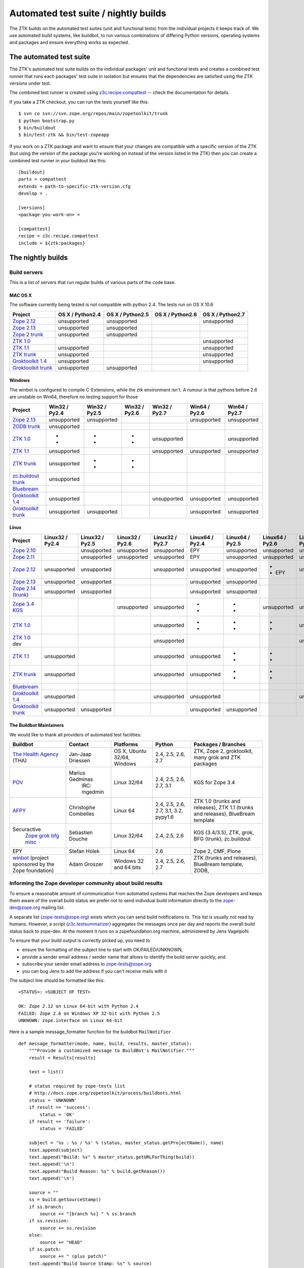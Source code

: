 =====================================
Automated test suite / nightly builds
=====================================

The ZTK builds on the automated test suites (unit and functional tests) from
the individual projects it keeps track of. We use automated build systems,
like buildbot, to run various combinations of differing Python versions,
operating systems and packages and ensure everything works as expected.


The automated test suite
========================

The ZTK's automated test suite builds on the individual packages' unit and
functional tests and creates a combined test runner that runs each packages'
test suite in isolation but ensures that the dependencies are satisfied using
the ZTK versions under test.

The combined test runner is created using `z3c.recipe.compattest
<http://pypi.python.org/pypi/z3c.recipe.compattest>`_ -- check the
documentation for details.

If you take a ZTK checkout, you can run the tests yourself like this::

    $ svn co svn://svn.zope.org/repos/main/zopetoolkit/trunk
    $ python bootstrap.py
    $ bin/buildout
    $ bin/test-ztk && bin/test-zopeapp

If you work on a ZTK package and want to ensure that your changes are
compatible with a specific version of the ZTK (but using the version of the
package you're working on instead of the version listed in the ZTK) then you
can create a combined test runner in your buildout like this::

    [buildout]
    parts = compattest
    extends = path-to-specific-ztk-version.cfg
    develop = .

    [versions]
    <package-you-work-on> =

    [compattest]
    recipe = z3c.recipe.compattest
    include = ${ztk:packages}


The nightly builds
==================

Build servers
-------------

This is a list of servers that run regular builds of various parts of the code
base.

MAC OS X
~~~~~~~~

The software currently being tested is not compatible with python 2.4.
The tests run on OS X 10.6

.. list-table::

    * - **Project**
      - **OS X / Python2.4**
      - **OS X / Python2.5**
      - **OS X / Python2.6**
      - **OS X / Python2.7**

    * - `Zope 2.12 <http://svn.zope.org/Zope/branches/2.12>`__
      - unsupported
      - unsupported
      - .. buildbotresult:: http://dev.thehealthagency.com/builders/zope2.12-py2.6%20slave-osx THA
      - unsupported

    * - `Zope 2.13 <http://svn.zope.org/Zope/branches/2.13>`__
      - unsupported
      - unsupported
      - .. buildbotresult:: http://dev.thehealthagency.com/builders/zope2.13-py2.6%20slave-osx THA
      - .. buildbotresult:: http://dev.thehealthagency.com/builders/zope2.13-py2.7%20slave-osx THA

    * - `Zope 2 trunk <http://svn.zope.org/Zope/trunk>`__
      - unsupported
      - unsupported
      - .. buildbotresult:: http://dev.thehealthagency.com/builders/zope2.14-py2.6%20slave-osx THA
      - .. buildbotresult:: http://dev.thehealthagency.com/builders/zope2.14-py2.7%20slave-osx THA

    * - `ZTK 1.0 <http://svn.zope.org/zopetoolkit/branches/1.0>`__
      - .. buildbotresult:: http://dev.thehealthagency.com/builders/zopetoolkit-1.0-py2.4%20slave-osx THA
      - .. buildbotresult:: http://dev.thehealthagency.com/builders/zopetoolkit-1.0-py2.5%20slave-osx THA
      - .. buildbotresult:: http://dev.thehealthagency.com/builders/zopetoolkit-1.0-py2.6%20slave-osx THA
      - unsupported

    * - `ZTK 1.1 <http://svn.zope.org/zopetoolkit/branches/1.1>`__
      - unsupported
      - .. buildbotresult:: http://dev.thehealthagency.com/builders/zopetoolkit-1.1-py2.5%20slave-osx THA
      - .. buildbotresult:: http://dev.thehealthagency.com/builders/zopetoolkit-1.1-py2.6%20slave-osx THA
      - unsupported

    * - `ZTK trunk <http://svn.zope.org/zopetoolkit/trunk>`__
      - unsupported
      - .. buildbotresult:: http://dev.thehealthagency.com/builders/zopetoolkit-py2.5%20slave-osx THA
      - .. buildbotresult:: http://dev.thehealthagency.com/builders/zopetoolkit-py2.6%20slave-osx THA
      - unsupported

    * - `Groktoolkit 1.4 <http://svn.zope.org/groktoolkit/branches/1.4>`__
      - unsupported
      - .. buildbotresult:: http://dev.thehealthagency.com/builders/groktoolkit-1.4-py2.5%20slave-osx THA
      - .. buildbotresult:: http://dev.thehealthagency.com/builders/groktoolkit-1.4-py2.6%20slave-osx THA
      - unsupported

    * - `Groktoolkit trunk <http://svn.zope.org/groktoolkit/trunk>`__
      - unsupported
      - unsupported
      - .. buildbotresult:: http://dev.thehealthagency.com/builders/groktoolkit-py2.6%20slave-osx THA
      - .. buildbotresult:: http://dev.thehealthagency.com/builders/groktoolkit-py2.7%20slave-osx THA

Windows
~~~~~~~

The winbot is configured to compile C-Extensions, while the ztk
environment isn't.
A rumour is that pythons before 2.6 are unstable on Win64, therefore
no testing support for those

.. list-table::

    * - **Project**
      - **Win32 / Py2.4**
      - **Win32 / Py2.5**
      - **Win32 / Py2.6**
      - **Win32 / Py2.7**
      - **Win64 / Py2.6**
      - **Win64 / Py2.7**

    * - `Zope 2.13 <http://svn.zope.org/Zope/branches/2.13>`__
      - unsupported
      - unsupported
      - .. buildbotresult:: http://dev.thehealthagency.com/builders/zope2.13_win-py2.6%20slave-win THA
      - .. buildbotresult:: http://dev.thehealthagency.com/builders/zope2.13_win-py2.7%20slave-win THA
      - unsupported
      - unsupported

    * - `ZODB trunk <http://svn.zope.org/ZODB/trunk>`__
      - unsupported
      - .. buildbotresult:: http://winbot.zope.org/builders/ZODB_dev%20py_254_win32 winbot
      - .. buildbotresult:: http://winbot.zope.org/builders/ZODB_dev%20py_265_win32 winbot
      - .. buildbotresult:: http://winbot.zope.org/builders/ZODB_dev%20py_270_win32 winbot
      - .. buildbotresult:: http://winbot.zope.org/builders/ZODB_dev%20py_265_win64 winbot
      - .. buildbotresult:: http://winbot.zope.org/builders/ZODB_dev%20py_270_win64 winbot

    * - `ZTK 1.0 <http://svn.zope.org/zopetoolkit/branches/1.0>`__
      - * .. buildbotresult:: http://winbot.zope.org/builders/ztk_10%20py_244_win32 winbot
        * .. buildbotresult:: http://dev.thehealthagency.com/builders/zopetoolkit-1.0_win-py2.4%20slave-win THA
      - * .. buildbotresult:: http://winbot.zope.org/builders/ztk_10%20py_254_win32 winbot
        * .. buildbotresult:: http://dev.thehealthagency.com/builders/zopetoolkit-1.0_win-py2.5%20slave-win THA
      - * .. buildbotresult:: http://winbot.zope.org/builders/ztk_10%20py_265_win32 winbot
        * .. buildbotresult:: http://dev.thehealthagency.com/builders/zopetoolkit-1.0_win-py2.6%20slave-win THA
      - unsupported
      - .. buildbotresult:: http://winbot.zope.org/builders/ztk_10%20py_265_win64 winbot
      - unsupported

    * - `ZTK 1.1 <http://svn.zope.org/zopetoolkit/branches/1.1>`__
      - unsupported
      - .. buildbotresult:: http://dev.thehealthagency.com/builders/zopetoolkit-1.1_win-py2.5%20slave-win THA
      - .. buildbotresult:: http://dev.thehealthagency.com/builders/zopetoolkit-1.1_win-py2.6%20slave-win THA
      - unsupported
      - unsupported
      - unsupported

    * - `ZTK trunk <http://svn.zope.org/zopetoolkit/trunk>`__
      - unsupported
      - * .. buildbotresult:: http://winbot.zope.org/builders/ztk_dev%20py_254_win32 winbot
        * .. buildbotresult:: http://dev.thehealthagency.com/builders/zopetoolkit_win-py2.5%20slave-win THA
      - * .. buildbotresult:: http://winbot.zope.org/builders/ztk_dev%20py_265_win32 winbot
        * .. buildbotresult:: http://dev.thehealthagency.com/builders/zopetoolkit_win-py2.6%20slave-win THA
      - .. buildbotresult:: http://winbot.zope.org/builders/ztk_dev%20py_270_win32 winbot
      - .. buildbotresult:: http://winbot.zope.org/builders/ztk_dev%20py_265_win64 winbot
      - .. buildbotresult:: http://winbot.zope.org/builders/ztk_dev%20py_270_win64 winbot

    * - `zc.buildout trunk <http://svn.zope.org/zc.buildout/trunk>`__
      - unsupported
      - .. buildbotresult:: http://winbot.zope.org/builders/zc_buildout_dev%20py_254_win32 winbot
      - .. buildbotresult:: http://winbot.zope.org/builders/zc_buildout_dev%20py_265_win32 winbot
      - .. buildbotresult:: http://winbot.zope.org/builders/zc_buildout_dev%20py_270_win32 winbot
      - .. buildbotresult:: http://winbot.zope.org/builders/zc_buildout_dev%20py_265_win64 winbot
      - .. buildbotresult:: http://winbot.zope.org/builders/zc_buildout_dev%20py_270_win64 winbot

    * - `Bluebream <http://svn.zope.org/bluebream/trunk>`__
      - .. buildbotresult:: http://winbot.zope.org/builders/BlueBream_dev%20py_244_win32 winbot
      - .. buildbotresult:: http://winbot.zope.org/builders/BlueBream_dev%20py_254_win32 winbot
      - .. buildbotresult:: http://winbot.zope.org/builders/BlueBream_dev%20py_265_win32 winbot
      - .. buildbotresult:: http://winbot.zope.org/builders/BlueBream_dev%20py_270_win32 winbot
      - .. buildbotresult:: http://winbot.zope.org/builders/BlueBream_dev%20py_265_win64 winbot
      - .. buildbotresult:: http://winbot.zope.org/builders/BlueBream_dev%20py_270_win64 winbot

    * - `Groktoolkit 1.4 <http://svn.zope.org/groktoolkit/branches/1.4>`__
      - unsupported
      - .. buildbotresult:: http://dev.thehealthagency.com/builders/groktoolkit-1.4_win-py2.5%20slave-win THA
      - .. buildbotresult:: http://dev.thehealthagency.com/builders/groktoolkit-1.4_win-py2.6%20slave-win THA
      - unsupported
      - unsupported
      - unsupported

    * - `Groktoolkit trunk <http://svn.zope.org/groktoolkit/trunk>`__
      - unsupported
      - unsupported
      - .. buildbotresult:: http://dev.thehealthagency.com/builders/groktoolkit_win-py2.6%20slave-win THA
      - .. buildbotresult:: http://dev.thehealthagency.com/builders/groktoolkit_win-py2.7%20slave-win THA
      - unsupported
      - unsupported

Linux
~~~~~

.. list-table::

    * - **Project**
      - **Linux32 / Py2.4**
      - **Linux32 / Py2.5**
      - **Linux32 / Py2.6**
      - **Linux32 / Py2.7**
      - **Linux64 / Py2.4**
      - **Linux64 / Py2.5**
      - **Linux64 / Py2.6**
      - **Linux64 / Py2.7**

    * - `Zope 2.10 <http://svn.zope.org/Zope/branches/2.10>`__
      -
      - unsupported
      - unsupported
      - unsupported
      - EPY
      - unsupported
      - unsupported
      - unsupported

    * - `Zope 2.11 <http://svn.zope.org/Zope/branches/2.11>`__
      -
      - unsupported
      - unsupported
      - unsupported
      - EPY
      - unsupported
      - unsupported
      - unsupported

    * - `Zope 2.12 <http://svn.zope.org/Zope/branches/2.12>`__
      - unsupported
      - unsupported
      - .. buildbotresult:: http://dev.thehealthagency.com/builders/zope2.12-py2.6%20slave-ubuntu32 THA
      - unsupported
      - unsupported
      - unsupported
      - * .. buildbotresult:: http://dev.thehealthagency.com/builders/zope2.12-py2.6%20slave-ubuntu64 THA
        * EPY
      - unsupported

    * - `Zope 2.13 <http://svn.zope.org/Zope/branches/2.13>`__
      - unsupported
      - unsupported
      - .. buildbotresult:: http://dev.thehealthagency.com/builders/zope2.13-py2.6%20slave-ubuntu32 THA
      - .. buildbotresult:: http://dev.thehealthagency.com/builders/zope2.13-py2.7%20slave-ubuntu32 THA
      - unsupported
      - unsupported
      - .. buildbotresult:: http://dev.thehealthagency.com/builders/zope2.13-py2.6%20slave-ubuntu64 THA
      - .. buildbotresult:: http://dev.thehealthagency.com/builders/zope2.13-py2.7%20slave-ubuntu64 THA

    * - `Zope 2.14 (trunk) <http://svn.zope.org/Zope/trunk>`__
      - unsupported
      - unsupported
      - .. buildbotresult:: http://dev.thehealthagency.com/builders/zope2.14-py2.6%20slave-ubuntu32 THA
      - .. buildbotresult:: http://dev.thehealthagency.com/builders/zope2.14-py2.7%20slave-ubuntu32 THA
      - unsupported
      - unsupported
      - .. buildbotresult:: http://dev.thehealthagency.com/builders/zope2.14-py2.6%20slave-ubuntu64 THA
      - .. buildbotresult:: http://dev.thehealthagency.com/builders/zope2.14-py2.7%20slave-ubuntu64 THA

    * - `Zope 3.4 KGS <http://svn.zope.org/zope.release/branches/3.4>`__
      - .. buildbotresult:: http://zope3.pov.lt/buildbot/builders/py2.4-32bit-linux POV
      - .. buildbotresult:: http://zope3.pov.lt/buildbot/builders/py2.5-32bit-linux POV
      - unsupported
      - unsupported
      - * .. buildbotresult:: http://buildbot.afpy.org/kgs3.4/builders/Python2.4.6%2064bit%20linux AFPY
        * .. buildbotresult:: http://zope3.pov.lt/buildbot/builders/py2.4-64bit-linux POV
      - * .. buildbotresult:: http://buildbot.afpy.org/kgs3.4/builders/Python2.5.5%2064bit%20linux AFPY
        * .. buildbotresult:: http://zope3.pov.lt/buildbot/builders/py2.5-64bit-linux POV
      - unsupported
      - unsupported

    * - `ZTK 1.0 <http://svn.zope.org/zopetoolkit/branches/1.0>`__
      - .. buildbotresult:: http://dev.thehealthagency.com/builders/zopetoolkit-1.0-py2.4%20slave-ubuntu32 THA
      - .. buildbotresult:: http://dev.thehealthagency.com/builders/zopetoolkit-1.0-py2.5%20slave-ubuntu32 THA
      - .. buildbotresult:: http://dev.thehealthagency.com/builders/zopetoolkit-1.0-py2.6%20slave-ubuntu32 THA
      - unsupported
      - * .. buildbotresult:: http://buildbot.afpy.org/ztk1.0/builders/Python2.4.6%20Linux%2064bit AFPY
        * .. buildbotresult:: http://dev.thehealthagency.com/builders/zopetoolkit-1.0-py2.4%20slave-ubuntu64 THA
      - * .. buildbotresult:: http://buildbot.afpy.org/ztk1.0/builders/Python2.5.5%20Linux%2064bit AFPY
        * .. buildbotresult:: http://dev.thehealthagency.com/builders/zopetoolkit-1.0-py2.5%20slave-ubuntu64 THA
      - * .. buildbotresult:: http://buildbot.afpy.org/ztk1.0/builders/Python2.6.5%20Linux%2064bit AFPY
        * .. buildbotresult:: http://dev.thehealthagency.com/builders/zopetoolkit-1.0-py2.6%20slave-ubuntu64 THA
      - unsupported

    * - `ZTK 1.0 <http://svn.zope.org/zopetoolkit/branches/1.0>`_ dev
      -
      -
      -
      - unsupported
      - .. buildbotresult:: http://buildbot.afpy.org/ztk1.0dev/builders/Python2.4.6%20Linux%2064bit AFPY
      - .. buildbotresult:: http://buildbot.afpy.org/ztk1.0dev/builders/Python2.5.5%20Linux%2064bit AFPY
      - .. buildbotresult:: http://buildbot.afpy.org/ztk1.0dev/builders/Python2.6.5%20Linux%2064bit AFPY
      - unsupported

    * - `ZTK 1.1 <http://svn.zope.org/zopetoolkit/branches/1.1>`__
      - unsupported
      - .. buildbotresult:: http://dev.thehealthagency.com/builders/zopetoolkit-1.1-py2.5%20slave-ubuntu32 THA
      - .. buildbotresult:: http://dev.thehealthagency.com/builders/zopetoolkit-1.1-py2.6%20slave-ubuntu32 THA
      - unsupported
      - unsupported
      - * .. buildbotresult:: http://dev.thehealthagency.com/builders/zopetoolkit-1.1-py2.5%20slave-ubuntu64 THA
        * .. buildbotresult:: http://buildbot.afpy.org/ztk1.1/builders/Python2.5.5%20Linux%2064bit AFPY
      - * .. buildbotresult:: http://dev.thehealthagency.com/builders/zopetoolkit-1.1-py2.6%20slave-ubuntu64 THA
        * .. buildbotresult:: http://buildbot.afpy.org/ztk1.1/builders/Python2.6.5%20Linux%2064bit AFPY
      - * .. buildbotresult:: http://buildbot.afpy.org/ztk1.1/builders/Python2.7.2%20Linux%2064bit AFPY

    * - `ZTK trunk <http://svn.zope.org/zopetoolkit/trunk>`_
      - unsupported
      - .. buildbotresult:: http://dev.thehealthagency.com/builders/zopetoolkit-py2.5%20slave-ubuntu32 THA
      - .. buildbotresult:: http://dev.thehealthagency.com/builders/zopetoolkit-py2.6%20slave-ubuntu32 THA
      - unsupported
      - unsupported
      - * .. buildbotresult:: http://dev.thehealthagency.com/builders/zopetoolkit-py2.5%20slave-ubuntu64 THA
        * .. buildbotresult:: http://buildbot.afpy.org/ztk1.1dev/builders/Python2.5.5%20Linux%2064bit AFPY
      - * .. buildbotresult:: http://dev.thehealthagency.com/builders/zopetoolkit-py2.6%20slave-ubuntu64 THA
        * .. buildbotresult:: http://buildbot.afpy.org/ztk1.1dev/builders/Python2.6.5%20Linux%2064bit AFPY
      - * .. buildbotresult:: http://buildbot.afpy.org/ztk1.1dev/builders/Python2.7.2%20Linux%2064bit AFPY

    * - `Bluebream <http://svn.zope.org/bluebream/trunk>`__
      -
      -
      -
      -
      - .. buildbotresult:: http://buildbot.afpy.org/bluebream/builders/Python2.4.6%2064bit%20linux AFPY
      - .. buildbotresult:: http://buildbot.afpy.org/bluebream/builders/Python2.5.5%2064bit%20linux AFPY
      - .. buildbotresult:: http://buildbot.afpy.org/bluebream/builders/Python2.6.5%2064bit%20linux AFPY
      - .. buildbotresult:: http://buildbot.afpy.org/bluebream/builders/Python2.7.2%2064bit%20linux AFPY

    * - `Groktoolkit 1.4 <http://svn.zope.org/groktoolkit/branches/1.4>`__
      - unsupported
      - .. buildbotresult:: http://dev.thehealthagency.com/builders/groktoolkit-1.4-py2.5%20slave-ubuntu32 THA
      - .. buildbotresult:: http://dev.thehealthagency.com/builders/groktoolkit-1.4-py2.6%20slave-ubuntu32 THA
      - unsupported
      - unsupported
      - .. buildbotresult:: http://dev.thehealthagency.com/builders/groktoolkit-1.4-py2.5%20slave-ubuntu64 THA
      - .. buildbotresult:: http://dev.thehealthagency.com/builders/groktoolkit-1.4-py2.6%20slave-ubuntu64 THA
      - unsupported

    * - `Groktoolkit trunk <http://svn.zope.org/groktoolkit/trunk>`__
      - unsupported
      - unsupported
      - .. buildbotresult:: http://dev.thehealthagency.com/builders/groktoolkit-py2.6%20slave-ubuntu32 THA
      - .. buildbotresult:: http://dev.thehealthagency.com/builders/groktoolkit-py2.7%20slave-ubuntu32 THA
      - unsupported
      - unsupported
      - .. buildbotresult:: http://dev.thehealthagency.com/builders/groktoolkit-py2.6%20slave-ubuntu64 THA
      - .. buildbotresult:: http://dev.thehealthagency.com/builders/groktoolkit-py2.7%20slave-ubuntu64 THA


The Buildbot Maintainers
~~~~~~~~~~~~~~~~~~~~~~~~

We would like to thank all providers of automated test facilities:

.. list-table::

    * - **Buildbot**
      - **Contact**
      - **Platforms**
      - **Python**
      - **Packages / Branches**

    * - `The Health Agency <http://dev.thehealthagency.com/>`_ (THA)
      - Jan-Jaap Driessen
      - OS X, Ubuntu 32/64, Windows
      - 2.4, 2.5, 2.6, 2.7
      - ZTK, Zope 2, groktoolkit, many grok and ZTK packages

    * - `POV <http://zope3.pov.lt/buildbot/>`_
      - Marius Gedminas
          IRC: mgedmin
      - Linux 32/64
      - 2.4, 2.5, 2.6, 2.7, 3.1
      - KGS for Zope 3.4

    * - `AFPY <http://buildbot.afpy.org/>`_
      - Christophe Combelles
      - Linux 64
      - 2.4, 2.5, 2.6, 2.7, 3.1, 3.2, pypy1.6
      - ZTK 1.0 (trunks and releases), ZTK 1.1 (trunks and releases), BlueBream template

    * - Securactive
                    `Zope <http://zope.buildbot.securactive.org/>`_
                    `grok <http://grok.buildbot.securactive.org/>`_
                    `bfg <http://bfg.buildbot.securactive.org/>`_
                    `misc <http://misc.buildbot.securactive.org/>`_
      - Sebastien Douche
      - Linux 32/64
      - 2.4, 2.5, 2.6
      - KGS (3.4/3.5), ZTK, grok, BFG (trunk), zc.buildout

    * - EPY
      - Stefan Holek
      - Linux 64
      - 2.6
      - Zope 2, CMF, Plone

    * - `winbot <http://winbot.zope.org/>`_ (project sponsored by the Zope foundation)
      - Adam Groszer
      - Windows 32 and 64 bits
      - 2.4, 2.5, 2.6, 2.7
      - ZTK (trunks and releases), BlueBream template, ZODB,


Informing the Zope developer community about build results
----------------------------------------------------------

To ensure a reasonable amount of communication from automated systems that
reaches the Zope developers and keeps them aware of the overall build status
we prefer not to send individual build information directly to the
zope-dev@zope.org mailing list.

A separate list (zope-tests@zope.org) exists which you can send build
notifications to.  This list is usually not read by humans. However, a script
(`z3c.testsummarizer <http://pypi.python.org/pypi/z3c.testsummarizer>`_)
aggregates the messages once per day and reports the overall build status back
to zope-dev. At the moment it runs on a zopefoundation.org machine, administered
by Jens Vagelpohl.

To ensure that your build output is correctly picked up, you need to

- ensure the formatting of the subject line to start with OK/FAILED/UNKNOWN,
- provide a sender email address / sender name that allows to identify the
  build server quickly, and
- subscribe your sender email address to `zope-tests@zope.org
  <https://mail.zope.org/mailman/listinfo/zope-tests>`_
- you can bug Jens to add the address if you can't receive mails with it

The subject line should be formatted like this::

    <STATUS>: <SUBJECT OF TEST>

    OK: Zope 2.12 on Linux 64-bit with Python 2.4
    FAILED: Zope 2.6 on Windows XP 32-bit with Python 2.5
    UNKNOWN: zope.interface on Linux 64-bit

Here is a sample message_formatter function for the buildbot ``MailNotifier`` ::

    def message_formatter(mode, name, build, results, master_status):
        """Provide a customized message to BuildBot's MailNotifier."""
        result = Results[results]

        text = list()

        # status required by zope-tests list
        # http://docs.zope.org/zopetoolkit/process/buildbots.html
        status = 'UNKNOWN'
        if result == 'success':
            status = 'OK'
        if result == 'failure':
            status = 'FAILED'

        subject = '%s : %s / %s' % (status, master_status.getProjectName(), name)
        text.append(subject)
        text.append("Build: %s" % master_status.getURLForThing(build))
        text.append('\n')
        text.append("Build Reason: %s" % build.getReason())
        text.append('\n')

        source = ""
        ss = build.getSourceStamp()
        if ss.branch:
            source += "[branch %s] " % ss.branch
        if ss.revision:
            source += ss.revision
        else:
            source += "HEAD"
        if ss.patch:
            source += " (plus patch)"
        text.append("Build Source Stamp: %s" % source)
        text.append('\n')
        text.append("Blamelist: %s" % ", ".join(build.getResponsibleUsers()))
        text.append('\n')
        text.append("Buildbot: %s" % master_status.getBuildbotURL())
        return {
            'body': "\n".join(text),
            'type': 'plain',
            'subject': subject,
            }

Some links to sample configs:

* http://buildbot.afpy.org/ztk1.0/master.cfg
* http://buildbot.afpy.org/ztk1.0dev/master.cfg
* http://buildbot.afpy.org/bluebream/master.cfg
* http://svn.zope.org/repos/main/zope.wineggbuilder/trunk/master.cfg
* http://zope3.pov.lt/master.cfg
* http://svn.zope.org/repos/main/Sandbox/janjaapdriessen/buildbot/buildout.cfg

See also :ref:`winbotdetails`


Automated/nightly build effort coordination
===========================================

Patrick Gerken (do3cc) is the voluntary coordinator for automated builds and
nightly tests.

The responsibility of the coordinator is to help the community reach our goals
regarding:

* achieving and maintaining availability and visibility of automated builds
  and nightly tests

* ensuring coverage of builds/tests with respect to varying Python versions,
  platforms for individual packages, frameworks and toolkits

The coordinator's tasks include:

* Assisting people who want to contribute build machines
* Assisting Zope developers who are missing builds or tests for packages they
  develop
